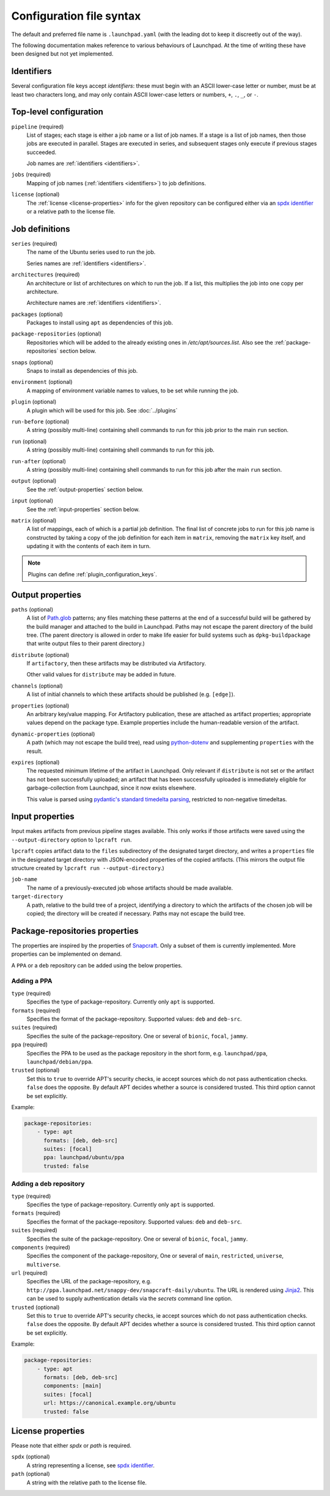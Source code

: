 Configuration file syntax
=========================

The default and preferred file name is ``.launchpad.yaml`` (with the leading
dot to keep it discreetly out of the way).

The following documentation makes reference to various behaviours of
Launchpad.  At the time of writing these have been designed but not yet
implemented.

.. _identifiers:

Identifiers
-----------

Several configuration file keys accept *identifiers*: these must begin with
an ASCII lower-case letter or number, must be at least two characters long,
and may only contain ASCII lower-case letters or numbers, ``+``, ``.``,
``_``, or ``-``.

Top-level configuration
-----------------------

``pipeline`` (required)
     List of stages; each stage is either a job name or a list of job names.
     If a stage is a list of job names, then those jobs are executed in
     parallel.  Stages are executed in series, and subsequent stages only
     execute if previous stages succeeded.

     Job names are :ref:`identifiers <identifiers>`.

``jobs`` (required)
     Mapping of job names (:ref:`identifiers <identifiers>`) to job
     definitions.

``license`` (optional)
     The :ref:`license <license-properties>` info for the given repository can
     be configured either via an
     `spdx identifier <https://spdx.org/licenses/>`_
     or a relative path to the license file.

Job definitions
---------------

``series`` (required)
     The name of the Ubuntu series used to run the job.

     Series names are :ref:`identifiers <identifiers>`.

``architectures`` (required)
     An architecture or list of architectures on which to run the job.  If a
     list, this multiplies the job into one copy per architecture.

     Architecture names are :ref:`identifiers <identifiers>`.

``packages`` (optional)
    Packages to install using ``apt`` as dependencies of this job.

``package-repositories`` (optional)
    Repositories which will be added to the already existing ones in
    `/etc/apt/sources.list`.
    Also see the :ref:`package-repositories` section below.

``snaps`` (optional)
    Snaps to install as dependencies of this job.

``environment`` (optional)
    A mapping of environment variable names to values, to be set while
    running the job.

``plugin`` (optional)
    A plugin which will be used for this job. See :doc:`../plugins`

``run-before`` (optional)
    A string (possibly multi-line) containing shell commands to run for this
    job prior to the main ``run`` section.

``run`` (optional)
    A string (possibly multi-line) containing shell commands to run for this
    job.

``run-after`` (optional)
    A string (possibly multi-line) containing shell commands to run for this
    job after the main ``run`` section.

``output`` (optional)
    See the :ref:`output-properties` section below.

``input`` (optional)
    See the :ref:`input-properties` section below.

``matrix`` (optional)
    A list of mappings, each of which is a partial job definition.  The
    final list of concrete jobs to run for this job name is constructed by
    taking a copy of the job definition for each item in ``matrix``,
    removing the ``matrix`` key itself, and updating it with the contents of
    each item in turn.

.. note::

    Plugins can define :ref:`plugin_configuration_keys`.

.. _output-properties:

Output properties
-----------------

``paths`` (optional)
    A list of `Path.glob
    <https://docs.python.org/3/library/pathlib.html#pathlib.Path.glob>`_
    patterns; any files matching these patterns at the end of a successful
    build will be gathered by the build manager and attached to the build in
    Launchpad.  Paths may not escape the parent directory of the build tree.
    (The parent directory is allowed in order to make life easier for build
    systems such as ``dpkg-buildpackage`` that write output files to their
    parent directory.)

``distribute`` (optional)
    If ``artifactory``, then these artifacts may be distributed via
    Artifactory.

    Other valid values for ``distribute`` may be added in future.

``channels`` (optional)
    A list of initial channels to which these artifacts should be published
    (e.g. ``[edge]``).

``properties`` (optional)
    An arbitrary key/value mapping.  For Artifactory publication, these are
    attached as artifact properties; appropriate values depend on the
    package type.  Example properties include the human-readable version of
    the artifact.

``dynamic-properties`` (optional)
    A path (which may not escape the build tree), read using `python-dotenv
    <https://pypi.org/project/python-dotenv/>`_ and supplementing
    ``properties`` with the result.

``expires`` (optional)
    The requested minimum lifetime of the artifact in Launchpad.  Only
    relevant if ``distribute`` is not set or the artifact has not been
    successfully uploaded; an artifact that has been successfully uploaded
    is immediately eligible for garbage-collection from Launchpad, since it
    now exists elsewhere.

    This value is parsed using `pydantic's standard timedelta parsing
    <https://pydantic-docs.helpmanual.io/usage/types/#datetime-types>`_,
    restricted to non-negative timedeltas.

.. _input-properties:

Input properties
----------------

Input makes artifacts from previous pipeline stages available.  This only
works if those artifacts were saved using the ``--output-directory`` option
to ``lpcraft run``.

``lpcraft`` copies artifact data to the ``files`` subdirectory of the
designated target directory, and writes a ``properties`` file in the
designated target directory with JSON-encoded properties of the copied
artifacts.  (This mirrors the output file structure created by ``lpcraft run
--output-directory``.)

``job-name``
    The name of a previously-executed job whose artifacts should be made
    available.

``target-directory``
    A path, relative to the build tree of a project, identifying a directory
    to which the artifacts of the chosen job will be copied; the directory
    will be created if necessary.  Paths may not escape the build tree.

.. _package-repositories:

Package-repositories properties
-------------------------------

The properties are inspired by the properties of `Snapcraft
<https://snapcraft.io/docs/package-repositories>`_.
Only a subset of them is currently implemented. More
properties can be implemented on demand.

A ``PPA`` or a ``deb`` repository can be added using the below properties.

Adding a PPA
^^^^^^^^^^^^

``type`` (required)
    Specifies the type of package-repository.
    Currently only ``apt`` is supported.

``formats`` (required)
    Specifies the format of the package-repository.
    Supported values: ``deb`` and ``deb-src``.

``suites`` (required)
    Specifies the suite of the package-repository.
    One or several of ``bionic``, ``focal``, ``jammy``.

``ppa`` (required)
    Specifies the PPA to be used as the package repository in the short form,
    e.g. ``launchpad/ppa``, ``launchpad/debian/ppa``.

``trusted`` (optional)
    Set this to ``true`` to override APT's security checks, ie accept sources
    which do not pass authentication checks. ``false`` does the opposite.
    By default APT decides whether a source is considered trusted. This third
    option cannot be set explicitly.

Example:

.. code:: yaml

   package-repositories:
       - type: apt
         formats: [deb, deb-src]
         suites: [focal]
         ppa: launchpad/ubuntu/ppa
         trusted: false

Adding a deb repository
^^^^^^^^^^^^^^^^^^^^^^^

``type`` (required)
    Specifies the type of package-repository.
    Currently only ``apt`` is supported.

``formats`` (required)
    Specifies the format of the package-repository.
    Supported values: ``deb`` and ``deb-src``.

``suites`` (required)
    Specifies the suite of the package-repository.
    One or several of ``bionic``, ``focal``, ``jammy``.

``components`` (required)
    Specifies the component of the package-repository,
    One or several of ``main``, ``restricted``, ``universe``, ``multiverse``.

``url`` (required)
    Specifies the URL of the package-repository,
    e.g. ``http://ppa.launchpad.net/snappy-dev/snapcraft-daily/ubuntu``.
    The URL is rendered using `Jinja2 <https://pypi.org/project/Jinja2/>`_.
    This can be used to supply authentication details via the *secrets*
    command line option.

``trusted`` (optional)
    Set this to ``true`` to override APT's security checks, ie accept sources
    which do not pass authentication checks. ``false`` does the opposite.
    By default APT decides whether a source is considered trusted. This third
    option cannot be set explicitly.

Example:

.. code:: yaml

   package-repositories:
       - type: apt
         formats: [deb, deb-src]
         components: [main]
         suites: [focal]
         url: https://canonical.example.org/ubuntu
         trusted: false

.. _license-properties:

License properties
------------------

Please note that either `spdx` or `path` is required.

``spdx`` (optional)
     A string representing a license,
     see `spdx identifier <https://spdx.org/licenses/>`_.

``path`` (optional)
    A string with the relative path to the license file.
